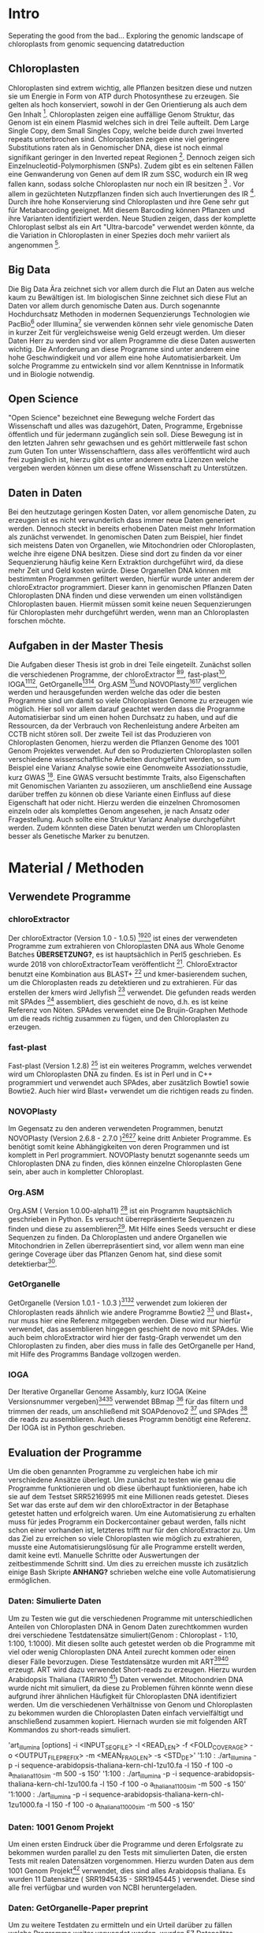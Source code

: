 #+LaTeX_CLASS: scrartcl
#+OPTIONS: H:4 num:nil toc:t \n:nil @:t ::t |:t ^:t -:t f:t *:t <:t
#+OPTIONS: TeX:t LaTeX:t skip:nil d:nil todo:nil pri:nil tags:nil title:nil 
#+LATEX: \begin{center}
#+LATEX: \thispagestyle{empty}
#+LATEX: \textbf{\huge Seperating the good from the bad.. Exploring the genomic landscape of chloroplasts from genomic sequencing datatreductionMaster Thesis}\\[1cm]
#+LATEX: \textbf{\LARGE }\\[1cm]
#+LATEX: {\LARGE Simon Pfaff}\\[2mm]
#+LATEX: \includegraphics[width=.7\linewidth]{/home/simon/BA-Thesis/neuSIEGEL.pdf}
#+LATEX: {\large Julius-Maximilians-Universität Würzburg}\\[3mm]
#+LATEX: {\large Fakultät für Biologie}
#+LATEX: \end{center}
#+LATEX: \cleardoublepage
#+LATEX: \
#+LATEX: \thispagestyle{empty}
#+LATEX: \maketitle
#+LATEX: \begin{center}
#+LATEX: \includegraphics[width=.5\linewidth]{/home/simon/BA-Thesis/neuSIEGEL.pdf}\\[1cm]
#+LATEX: {\large Julius-Maximilians-Universität Würzburg}\\
#+LATEX: {\large Betreuer: Dr. Markus Ankenbrandt}\\
#+LATEX: {\large Betreuer: Prof. Dr. Jörg Schulz}\\
#+LATEX: {\large Lehrstuhl für Bioinformatik / CCTB}
#+LATEX: \setcounter{page}{1}
#+LATEX: \clearpage
#+LATEX: \end{center}
#+LATEX: \tableofcontents
#+LATEX: \clearpage
* Intro
Seperating the good from the bad...
Exploring the genomic landscape of chloroplasts from genomic sequencing datatreduction
** Chloroplasten
Chloroplasten sind extrem wichtig, alle Pflanzen besitzen diese und nutzen sie um Energie in Form von ATP durch Photosynthese zu erzeugen.
Sie gelten als hoch konserviert, sowohl in der Gen Orientierung als auch dem Gen Inhalt [1]. Chloroplasten zeigen
eine auffällige Genom Struktur, das Genom ist ein einem Plasmid welches sich in drei Teile aufteilt. Dem Large Single Copy, dem 
Small Singles Copy, welche beide durch zwei Inverted repeats unterbrochen sind. Chloroplasten zeigen eine viel geringere Substitutions raten
als in Genomischer DNA, diese ist noch einmal signifikant geringer in den Inverted repeat Regionen [2]. Dennoch zeigen sich
Einzelnucleotid-Polymorphismen (SNPs). Zudem gibt es ein seltenen Fällen eine Genwanderung von Genen auf dem IR zum SSC, wodurch ein IR weg
fallen kann, sodass solche Chloroplasten nur noch ein IR besitzen [3] . Vor allem in gezüchteten Nutzpflanzen finden sich auch 
Invertierungen des IR [4]. Durch ihre hohe Konservierung sind Chloroplasten und ihre Gene sehr gut für Metabarcoding geeignet. Mit diesem
Barcoding können Pflanzen und ihre Varianten identifiziert werden. Neue Studien zeigen, dass der komplette Chloroplast selbst als ein Art "Ultra-barcode"
verwendet werden könnte, da die Variation in Chloroplasten in einer Spezies doch mehr variiert als angenommen [5]. 
** Big Data 
Die Big Data Ära zeichnet sich vor allem durch die Flut an Daten aus welche kaum zu Bewältigen ist. Im biologischen Sinne zeichnet sich diese 
Flut an Daten vor allem durch genomische Daten aus. Durch sogenannte Hochdurchsatz Methoden in modernen Sequenzierungs Technologien wie PacBio[29] oder Illumina[30]
sie verwenden können sehr viele genomische Daten in kurzer Zeit für vergleichsweise wenig Geld erzeugt werden. Um dieser Daten Herr zu werden sind vor allem
Programme die diese Daten auswerten wichtig. Die Anforderung an diese Programme sind unter anderem eine hohe Geschwindigkeit und vor allem eine hohe 
Automatisierbarkeit. Um solche Programme zu entwickeln sind vor allem Kenntnisse in Informatik und in Biologie notwendig. 
** Open Science
"Open Science" bezeichnet eine Bewegung welche Fordert das Wissenschaft und alles was dazugehört, Daten, Programme, Ergebnisse öffentlich und für jedermann 
zugänglich sein soll. Diese Bewegung ist in den letzten Jahren sehr gewachsen und es gehört mittlerweile fast schon zum Guten Ton unter Wissenschaftlern, dass
alles veröffentlicht wird auch frei zugänglich ist, hierzu gibt es unter anderem extra Lizenzen welche vergeben werden können um diese offene Wissenschaft zu 
Unterstützen.
** Daten in Daten 
Bei den heutzutage geringen Kosten Daten, vor allem genomische Daten, zu erzeugen ist es nicht verwunderlich dass immer neue Daten generiert werden.
Dennoch steckt in bereits erhobenen Daten meist mehr Information als zunächst verwendet. In genomischen Daten zum Beispiel, hier findet sich meistens Daten 
von Organellen, wie Mitochondrien oder Chloroplasten, welche ihre eigene DNA besitzen. Diese sind dort zu finden da vor einer Sequenzierung häufig keine 
Kern Extraktion durchgeführt wird, da diese mehr Zeit und Geld kosten würde. Diese Organellen DNA können mit bestimmten Programmen gefiltert werden, hierfür 
wurde unter anderem der chloroExtractor programmiert. Dieser kann in genomischen Pflanzen Daten Chloroplasten DNA finden und diese verwenden um einen vollständigen
Chloroplasten bauen. Hiermit müssen somit keine neuen Sequenzierungen für Chloroplasten mehr durchgeführt werden, wenn man an Chloroplasten forschen möchte.
** Aufgaben in der Master Thesis 
Die Aufgaben dieser Thesis ist grob in drei Teile eingeteilt. Zunächst sollen die verschiedenen Programme, der chloroExtractor [9][10], fast-plast[13], IOGA[21][22], GetOrganelle[18][19],
Org.ASM [16]und NOVOPlasty[14][15] verglichen werden und herausgefunden werden welche das oder die besten Programme sind um damit so viele Chloroplasten Genome zu erzeugen wie 
möglich. Hier soll vor allem darauf geachtet werden dass die Programme Automatisierbar sind um einen hohen Durchsatz zu haben, und auf die Ressourcen, da der Verbrauch von Rechenleistung
andere Arbeiten am CCTB nicht stören soll. Der zweite Teil ist das Produzieren von Chloroplasten Genomen, hierzu werden die Pflanzen Genome des 1001 Genom Projektes verwendet. Auf den so
Produzierten Chloroplasten sollen verschiedene wissenschaftliche Arbeiten durchgeführt werden, so zum Beispiel eine Varianz Analyse sowie eine Genomweite Assoziationsstudie, kurz GWAS [31].
Eine GWAS versucht bestimmte Traits, also Eigenschaften mit Genomischen Varianten zu assoziieren, um anschließend eine Aussage darüber treffen zu können ob diese Variante einen Einfluss auf diese 
Eigenschaft hat oder nicht. Hierzu werden die einzelnen Chromosomen einzeln oder als komplettes Genom angesehen, je nach Ansatz oder Fragestellung.
Auch sollte eine Struktur Varianz Analyse durchgeführt werden. Zudem könnten diese Daten benutzt werden um Chloroplasten besser als Genetische Marker zu benutzen. 



   
* Material / Methoden
** Verwendete Programme
*** chloroExtractor
Der chloroExtractor (Version 1.0 - 1.0.5) [9][10] ist eines der verwendeten Programme zum extrahieren von Chloroplasten
DNA aus Whole Genome Batches *ÜBERSETZUNG?*, es ist hauptsächlich in Perl5 geschrieben.
Es wurde 2018 von chloroExtractorTeam veröffentlicht [9]. ChloroExtractor benutzt eine Kombination
aus BLAST+ [11] und kmer-basierendem suchen, um die Chloroplasten reads zu detektieren und zu extrahieren.
Für das erstellen der kmers wird Jellyfish [12] verwendet.
Die gefunden reads werden mit SPAdes [24] assembliert, dies geschieht de novo, d.h. es ist keine Referenz von Nöten.
SPAdes verwendet eine De Brujin-Graphen Methode um die reads richtig zusammen zu fügen, und den Chloroplasten zu erzeugen. 
*** fast-plast
Fast-plast  (Version 1.2.8) [13] ist ein weiteres Programm, welches verwendet wird um Chloroplasten DNA zu finden. Es ist in Perl und in C++ programmiert und verwendet auch SPAdes, 
aber zusätzlich Bowtie1 sowie Bowtie2. Auch hier wird Blast+ verwendet um die richtigen reads zu finden. 
*** NOVOPlasty
Im Gegensatz zu den anderen verwendeten Programmen, benutzt NOVOPlasty (Version 2.6.8 - 2.7.0 )[14][15] keine dritt Anbieter Programme. Es benötigt somit keine Abhängigkeiten von deren Programmen
und ist komplett in Perl programmiert. NOVOPlasty benutzt sogenannte seeds um Chloroplasten DNA zu finden, dies können einzelne Chloroplasten Gene sein, aber auch in kompletter
Chloroplast. 
*** Org.ASM
Org.ASM ( Version 1.0.00-alpha11) [16] ist ein Programm hauptsächlich geschrieben in Python. Es versucht überrepräsentierte Sequenzen zu finden und diese zu assemblieren[17]. 
Mit Hilfe eines Seeds versucht er diese Sequenzen zu finden. Da Chloroplasten und andere Organellen wie Mitochondrien in Zellen überrepräsentiert sind, vor allem
wenn man eine geringe Coverage über das Pflanzen Genom hat, sind diese somit detektierbar[27].
*** GetOrganelle
GetOrganelle (Version 1.0.1 - 1.0.3 )[18][19] verwendet zum lokieren der Chloroplasten reads ähnlich wie andere Programme Bowtie2 [20] und Blast+, nur muss hier eine Referenz mitgegeben werden. Diese wird nur hierfür
verwendet, das assemblieren hingegen geschieht de novo mit SPAdes. Wie auch beim chloroExtractor wird hier  der fastg-Graph verwendet um den Chloroplasten zu finden, aber dies muss in falle 
des GetOrganelle per Hand, mit Hilfe des Programms Bandage vollzogen werden. 
*** IOGA
Der Iterative Organellar Genome Assambly, kurz IOGA (Keine Versionsnummer vergeben)[21][22] verwendet BBmap [23] für das filtern und trimmen der reads, um anschließend mit SOAPdenovo2 [25] und SPAdes [24] die reads zu assemblieren. 
Auch dieses Programm benötigt eine Referenz. Der IOGA ist in Python geschrieben. 

** Evaluation der Programme
Um die oben genannten Programme zu vergleichen habe ich mir verschiedene Ansätze überlegt.
Um zunächst zu testen wie genau die Programme funktionieren und ob diese überhaupt funktionieren,
habe ich sie auf dem Testset SRR5216995 mit eine Millionen reads getestet. Dieses Set war das erste
auf dem wir den chloroExtractor in der Betaphase getestet hatten und erfolgreich waren. Um eine 
Automatisierung zu erhalten muss für jedes Programm ein Dockercontainer gebaut werden, falls nicht 
schon einer vorhanden ist, letzteres trifft nur für den chloroExtractor zu. Um das Ziel zu erreichen
so viele Chloroplasten wie möglich zu extrahieren, musste eine Automatisierungslösung für alle Programme
erstellt werden, damit keine evtl. Manuelle Schritte oder Auswertungen der zeitbestimmende Schritt sind.
Um dies zu erreichen musste ich zusätzlich einige Bash Skripte *ANHANG?* schrieben welche eine volle
Automatisierung ermöglichen.   
*** Daten: Simulierte Daten
Um zu Testen wie gut die verschiedenen Programme mit unterschiedlichen Anteilen von Chloroplasten DNA in
Genom Daten zurechtkommen wurden drei verschiedene Testdatensätze simuliert(Genom : Chloroplast - 1:10, 1:100, 1:1000). 
Mit diesen sollte auch getestet werden ob die Programme mit viel oder wenig Chloroplasten DNA Anteil zurecht kommen oder einen dieser Fälle 
bevorzugen. Diese Testdatensätze wurden mit ART[6][7] erzeugt. ART wird dazu verwendet Short-reads zu erzeugen. 
Hierzu wurden Arabidopsis Thaliana (TARIR10 [8]) Daten verwendet. Mitochondrien DNA wurde nicht mit simuliert, da diese zu 
Problemen führen könnte wenn diese aufgrund ihrer ähnlichen Häufigkeit für Chloroplasten DNA identifiziert werden. 
Um die verschiedenen Verhältnisse von Genom und Chloroplasten zu bekommen wurden die Chloroplasten Daten einfach
vervielfältigt und anschließend zusammen kopiert. Hiernach wurden sie mit folgenden ART Kommandos zu short-reads simuliert.

'art_illumina [options] -i <INPUT_SEQ_FILE> -l <READ_LEN> -f <FOLD_COVERAGE> -o <OUTPUT_FILE_PREFIX> -m <MEAN_FRAG_LEN> -s <STD_DE>'
'1:10 : ./art_illumina -p -i sequence-arabidopsis-thaliana-kern-chl-1zu10.fa -l 150 -f 100 -o a_thaliana_1_10_sim -m 500 -s 150'
'1:100 :  ./art_illumina -p -i sequence-arabidopsis-thaliana-kern-chl-1zu100.fa -l 150 -f 100 -o a_thaliana_1_100_sim -m 500 -s 150'
'1:1000 :  ./art_illumina -p -i sequence-arabidopsis-thaliana-kern-chl-1zu1000.fa -l 150 -f 100 -o a_thaliana_1_1000_sim -m 500 -s 150'

*** Daten: 1001 Genom Projekt 
Um einen ersten Eindruck über die Programme und deren Erfolgsrate zu bekommen wurden parallel zu den Tests mit simulierten Daten, die ersten Tests mit realen Datensätzen vorgenommen. 
Hierzu wurden Daten aus dem 1001 Genom Projekt[26] verwendet, dies sind alles Arabidopsis thaliana. Es wurden 11 Datensätze ( SRR1945435 - SRR1945445 ) verwendet. Diese sind alle
frei verfügbar und wurden von NCBI heruntergeladen. 

*** Daten: GetOrganelle-Paper preprint
Um zu weitere Testdaten zu ermitteln und ein Urteil darüber zu fällen welche Programme weiter verwendet werden,
wurden 57 Datensätze welche im GetOrganelle Paper [19] verwendet wurden
auf allen Programmen getestet. In dieser Arbeit wurden bei 47 Datensätzen von 57, mit
dem GetOrganelle erfolgreich zirkuläre Chloroplasten extrahiert. Diese Daten sind auch frei zugänglich und wurden
von NCBI heruntergeladen. 

*** Welche Programme werden weiter verwendet.     
Um alle Daten aus dem 1001 Genom Projekt (1135 Datensätze) zu berechnen, mussten aufgrund 
von Hardwaretechnischen Limitierungen die besten Programme ausgewählt werden. Diese Programme müssen in
in Geschwindigkeit sowie in Erfolgs- und Fehlerrate überzeugen. Desweiteren müssen diese Programme gut automatisierbar sein, 
d.h. am besten mit nur Befehl gestartet werden können, sodass kein weiterer Aufwand anfällt. Dies gilt
vor allem auch bei der Wahl der Parameter mit denen das Programm gestartet wird. Diese können nicht 
für jeden Datensatz angepasst werden, was bedeutet dass die Standardparameter verwendet werden.
Dies ist notwendig um einen hohen Durchsatz an Berechnungen zu ermöglichen.
**** Installation & Automatisierung
Alle Programme konnten mit Hilfe von einigen Skripts und dem erstellen eines Dockercontainers, so 
automatisiert werden das sie einen hohen Durchsatz erreichen können. Das Einzige Programm welches
einen Händischen Schritt benötigt ist der GetOrganelle, hier muss die fastg Datei in Bandage
geöffnet werden und der zirkuläre Chloroplast selbst heraus gesucht werden.
Bei den verschiedenen Skripts handelt es sich vor allem um Start-Skripts. Aber es mussten auch ein paar 
kleine Skripts verwendet werden um kleine Bugs zu fixen. So kann der IOGA keine unter Ordner verwenden da er sonnst
versucht auf Falsche Dateien zuzugreifen und abstürzt. Dies scheint ein Bug in einem Splitt Befehl zu sein. Beim GetOrganelle mussten
zusätzliche Befehle eingebaut werden damit SPAdes keine Fehlermeldungen bringt und abbricht, da er bestimmte Funktionen (hammer.py) nicht ausführen konnte
welche für eine Fehler Korrektur verwendet werden, welche GetOrganelle gar nicht nutzt. Org.ASM konnte nur erfolgreich in einem Dockercontainer
installiert werden, da dieses Programm sonnst verschiedenste Fehlermeldungen brachte. Alle Programme welche PERL verwenden, also
chloroExtractor, fast-plast und NOVOPlasty, brachten Fehlermeldungen, da innerhalb des Dockercontainers Globale Variablen nicht vollständig gesetzt waren. 
Diese Fehler waren aber nicht fatal, und konnten mit dem setzten dieser Variable leicht entfernt werden. 
Für jedes Programm wurde ein Skript geschrieben welches die Laufzeit überprüft und wenn dieses fertig ist danach eine Auswertung startet.
Dieses Auswertungsskript überprüft die ausgegebene Log Datei sowie die finale Fasta-Datei und entscheidet automatisch ob ein 
zirkulärer Chloroplast erzeugt wurde oder nicht. Diese Entscheidung wird unter anderem getroffen je nachdem was das Programm in seinem 
Log ausgibt, aber auch darüber wie viele Sequenzen im endgültigen Fasta sind, und wie groß die Sequenz ist und ob dies einem Chloroplasten
entsprechen kann.
 
**** Erfolgsrate
Nächster Kritikpunkt nachdem gefiltert wurde welche Programme verwendet werden, war die Erfolgs rate.
Sowohl bei den Daten des 1001 Genom Projekts als auch bei den 57 des GetOrganelle-Preprints.
Um zu ermitteln ob ein Chloroplast komplett erstellt wurde, wurden zum einen die Ergebnisse der Programme mit einem
Skript *ANHANG ev_scripts* gescannt, als auch die ausgegebene fasta Datei überprüft ob diese eine Sequenz enthält
und in den Grenzen eines Chloroplasten Genoms liegt. 
**** Geschwindigkeit
Einer der weniger entscheidenden aber dennoch wichtigen Punkte nach dem gefiltert wurde ist die Geschwindigkeit, 
oder besser die Laufzeit der Programme. Zunächst wurde hier die Durchschnitts zeit genommen die der Prozess zum rechnen benötigt,
anschließend wurde mit dem time linux Kommando die CPU als auch die Realzeit gemessen.
**** Benötigte Ressourcen
Ein weiterer Punkt nachdem aussortiert wurde ist der benötigte RAM verbrauch. Es wurden verschiedene Größen von Dateien verwendet
um in Erfahrung zu bringen wie sich dies auf Ressourcen und Laufzeit auswirkt. Zudem wurde zum Ausführen der Dockercontainer 
Singularity [28] verwendet, welches die benötigte Laufzeit und die benötigten Ressourcen beeinflusst.

  
** Erzeugen von Chloroplasten aus genomischen Daten
Um so viele Chloroplasten wie möglich aus den genomischen Daten des 1001 Genom Projekts raus zu holen, wurden der fast-plast und der chloroExtractor benutzt.
Diese wurden mit Hilfe eines Dockercontainers und einigen Skripts (s. Anhang) voll automatisiert. Sodass nur ein Befehl nötig war um die komplette 
Pipeline zu starten und auszuwerten. 

** Varianz Analyse
Um mehr über die Chloroplasten und deren Verbreitung, sowie Mutationsrate und somit Varianz zu erfahren wurden zwei verschiedene Varianzanalysen durchgeführt. 
Zunächst sollte überprüft werden welche Einflüsse die Programme und ihre Strategien den Chloroplasten zu assemblieren, speziell deren Assambler auf die Varianz der 
entstehenden Chloroplasten hat. Hierzu wurden die assamblierten Chloroplasten, welche beide verwendeten Programme gemeinsam hatten verwendet. Diese Läufe wurden zunächst
zehn fach wiederholt, auch um einen Eindruck über die Reproduzierbarkeit der Ergebnisse zu bekommen. Diese Chloroplasten wurden anschließend mit minimap2 [32] auf das 
Referenzgenom ( TAIR10 chloroplast [33] ) kartiert(*DEUTSCHE ÜBERSETZUNG GEMAPT?*). Hiernach wurde eine Varianzanalyse mit Samtools[34] durchgeführt, hierzu wurde der Befehl
'mpileup/bcftools call' [35] verwendet. Dieser führt eine Varianzanalyse bzw. ein SNP calling durch. Die zweite Varianzanalyse wurde auf allen Chloroplasten welche aus dem
1001 Genom Projekt gebaut wurden erstellt. Auch diese wurden auf den Referenzchloroplasten mit minimap2 kartiert und anschließend mit samtools' 'mpileup' Funktion einem
SNP calling unterzogen. 

** GWAS
Häufig wird eine GWAS über das komplette Genom berechnet. Doch können auch einzelne Chromosomen oder Organellen bereits signifikante Varianten besitzen. 
So soll mit dieser GWAS der Einfluss von Chloroplasten Varianten auf Eigenschaften der A.Thaliana getestet werden. Hierzu wurden die SNP callings aus der Varianzanalyse verwendet.
Verschiedene Trait-Tabellen wurden von Arapheno[37], einer Trait Datenbank für A.Thaliana, heruntergeladen und zusammen mit den Varianzanalyse Daten in ein R[36] Skript gegeben.
Dieses R Skript nutzt zunächst vcfR[38], ein R Paket, um die verschiedenen VCF (Variance Calling File) Daten einzulesen. Anschließend ruft es ein weiteres R Skript auf welches
freundlicher weiße von Korte et. al[31] zur Verfügung gestellt wurde und eine GWAS Analyse durchführt.

** Struktur Varianz Analyse
Wie bereits erwähnt können Chloroplasten auch verschiedene Strukturelle Änderungen evolvieren. Diese sind durch die Rohdaten, welche meist short-reads sind, nicht aufzudecken.
Da diese zu kurz sind um komplette Struktur Varianten zu überspannen.[39]
Hierzu könnten nun die komplett de novo Assemblierten Chloroplasten verwendet werden. 

** Neue Chloroplasten
Um neue Chloroplasten zu finden, welche noch nicht in der CP-Base [40][41] Datenbank sind, wurde eine Liste von Möglichen Daten von NCBI mit CP-Base verglichen. Nur 49 Datensätze waren ohne 
Eintrag in CP-base und hatten somit noch keinen Dokumentierten Chloroplasten. Auf diese 49 Datensätze wurden sowohl der chloroExtractor als auch der fast-plast angewendet. 
Um die NCBI liste von Interessanten Daten zu erhalten wurde mit folgendem Befehl gesucht: 
' ((((((("green plants"[orgn]) AND "wgs"[Strategy]) AND "illumina"[Platform]) AND "biomol dna"[Properties]) AND "paired"[Layout]) AND "random"[Selection])) AND "public"[Access]'
Mit einem Skript (s. Anhang, cpbase.sh) wurden alle Spezies Einträge von CP-base geladen welche einen Chloroplasten besitzen. Anschließend wurde mit einem folgendem Perl-Einzeiler
die Datensätze herausgegeben welche noch keinen Eintrag in CP-base haben.
'perl -F"," -ane 'print if $F[6]>399 and $F[3]>999999' SraRunInfo_plants.csv | grep -vf species_cpbase.list | sort -u -t, -k29,29 | shuf'


* Ergebnisse
** Automatisierung
Um eine Automatisierung aller Programme zu erreichen wurde für jedes Programm ein Dockercontainer gebaut welcher mit Singularity verwendet wird. Zudem wird die komplette Auswertung von Skripts 
übernommen. Um dies zu Bewerkstelligen wurden mehrere Skripte geschrieben welche sich gegenseitig aufrufen um den kompletten Ablauf sicherzustellen.

*TODO: DIAGRAMM ABLAUF*

** Daten: Simulierte Daten 
Die Simulierten Daten, welche mit ART[6][7] erzeugt wurden um das verhalten der Programme bei verschiedenen Verhältnissen zu testen, konnten von drei Programmen, dem chloroExtractor, fast-plast und Org.ASM 
bei allen drei Datensätzen geschafft werden. Diese bauen einen vollständigen zirkulären zu bauen. NOVOPlasty baut zwar auch einen kompletten Chloroplasten doch gibt dieser 
nur die drei verschieden contigs aus (IR, SSC, LSC), und schafft es nicht diese in einen zirkulären Chloroplasten zu vereinen. GetOrganelle wie auch der IOGA schaffen es nicht die
simulierten Datensetz zusammen zu bauen da sie mit einem Fehler abbrechen oder wie im falle des IOGA nach zwei Wochen laufzeit abgebrochen werden. (s. Tabelle 1) 

#+LATEX: \begin{table}[!h]
#+ATTR_latex: :align lrrrrrr
#+LATEX: \caption[Test Datensatz: Simmulierte Daten]{\textbf{Test Datensatz: Simmulierte Daten} S steht für Success, E für Error, die angegebene Zahl steht für die anzahl der Contigs }
|     Sim(Genome:Chloroplast) | CE | FP | NP  | GO | OA | IOGA |
|                             |    |    |     |    |    |      |
|-----------------------------+----+----+-----+----+----+------|
|                        1:10 | S  | S  | S-3 | E  | S  | E    |
|                       1:100 | S  | S  | S-3 | E  | S  | -    |
|                      1:1000 | S  | S  | S-3 | E  | S  | -    |
#+LATEX: \end{table}

** Daten: 1001 Genom Projekt, 11 Testdatensätze
Aus den Daten des 1001 Genom Projekts [26] wurden zunächst elf Testdatensätze verwendet um auch reale Daten auf allen Programmen zu Testen.
Von den elf Testdatensätzen des 1001 Genom Projekts konnten sechs verschiedene vollständige zirkuläre Chloroplasten zusammengebaut werden. Von diesen
sechs bringt der fast-plast fünf ein und der chloroExtractor einen. Keines der anderen Programme konnte einen weiteren 
zirkulären Chloroplasten erzeugen (s. Tab.2). Da GetOrgranelle einen händischen Schritt in der Auswertung beinhaltet wurden diese
nicht erzeugt, da eine Automatisierung aller Schritte essenziell für eine hochdurchsatz Methode ist.

#+LATEX: \begin{table}[!h]
#+ATTR_latex: :align lrrrrrr
#+LATEX: \caption[Test Datensatz: 1001 Genom Project, 11 Datensätze]{\textbf{Test Datensatz: 1001 Genom Project} S steht für Success, E für Error, I für Incomplete, die angegebene Zahl steht für die Anzahl der Contigs }

| SRA        | CE  | FP | NP  | GO | OA | IOGA |   |
|            |     |    |     |    |    |      |   |
|------------+-----+----+-----+----+----+------+---|
| SRR1945435 | I-5 | I  | I-4 | *  | E  | I-6  |   |
| SRR1945436 | I-6 | S  | I-3 | *  | I  | I-8  |   |
| SRR1945437 | I-5 | I  | I-4 | *  | I  | I-10 |   |
| SRR1945438 | S-3 | S  | I-6 | *  | E  | I-10 |   |
| SRR1945439 | I-4 | S  | I-1 | *  | I  | I-10 |   |
| SRR1945440 | I-4 | S  | E   | *  | E  | I-9  |   |
| SRR1945441 | I-5 | S  | E   | *  | I  | I-6  |   |
| SRR1945442 | I-4 | I  | I-1 | *  | -  | -    |   |
| SRR1945443 | S   | I  | I-2 | *  | I  | I-8  |   |
| SRR1945444 | I-4 | I  | E   | *  | I  | I-8  |   |
| SRR1945445 | I-4 | I  | E   | *  | E  | I_7  |   |
#+LATEX: \end{table}

** Daten: GO-Preprint
Um mehr Daten zu testen, wurden alle 57 Datensätze des GetOrganelle Papers [19] benutzt.
Von 57 Datensätzen, welche im GetOrganelle Paper verwendet wurden, konnten 40 mit allen Programmen fertig gestellt werden (s. Tab. 3).
Alleine der fast-plast hat dabei 31 Stück zu einem zirkulären Chloroplasten zusammengebaut. Zusammen mit den 14 des chloroExtractors
konnten die 40 geschafften Chloroplasten komplett abgedeckt werden. *Komplette Tabelle im Anhang*

#+LATEX: \begin{table}[!h]
#+ATTR_latex: :align lrrrrrrrr
#+LATEX: \caption[Test Datensatz: GetOrganelle Preprint, 11 Datensätze]{\textbf{Test Datensatz: GetOrganelle Preprint} 40 von 57 Datensätze konnten komplett gelöst werden.}
| Tool    | SUCCESS | %    | ERROR | PARTIAL | INCOMPl | NO_PAIR | Total |
| CE      |      14 | ~26% |    11 |      17 |      12 |       3 |       |
| FP      |      31 | ~57% |     0 |      18 |       5 |       3 |       |
| GO      |       2 | ~4%  |    21 |      26 |       5 |       3 |       |
| IOGA    |       0 | ~0%  |    22 |      28 |       4 |       3 |       |
| NP      |       7 | ~13% |    19 |       8 |      20 |       3 |       |
| OA      |      11 | ~20% |    36 |       4 |       3 |       3 |       |
| Summary |      40 | ~74% |     - |       - |       - |       3 |    57 |

#+LATEX: \end{table}


** Die Sieger *besser Überschrift finden...?*
Da aus Zeitlichen und Hardware Technischen gründen nicht alle Programme weiterverwendet werden konnten, wurde nach Erfolgsrate, Geschwindigkeit und benötigten Ressourcen
gefiltert, am wichtigsten war aber die Automatisierbarkeit der Programme. Bis auf der GetOrganelle konnte für jedes Programm eine Automatisierbarkeit
erwirkt werden. Der GetOrganelle benötigt das öffnen der fastg Datei in einem Visualisierungs Programm für fastg-Graphen, hier wird Bandage empfohlen.
Bandage hat allerdings eine schlechte Kommandozeilen Anbindung wodurch auch keine Automatisierbarkeit durch Skripts erfolgen konnte.
Die Laufzeiten der Programme unterscheiden sich sehr, von 30 Minuten bis über eine Stunde, auch die RAM werte sind sehr unterschiedlich, diese
reichen von wenigen 20 Gigabyte bis zu 60 Gigabyte. All diese Werte sind Durchschnittswerte, da verschiedene Größen von Dateien als Eingabe verwendet wurden, da nicht alle
Dateien die gleiche Anzahl an Reads hatten. Sowie die Größen der einzelnen Reads sich unterschieden. Diese reichten von 100 Basen paare bis zu 200 Basen paare, Anzahl der Reads
und somit Größe der Dateien reichten von eine Millionen Reads bis zu 3 Millionen Reads. Die Laufzeiten sind, vor allem bei Programmen mit vielen Abhängigkeiten, erhört. Da zum nutzen
der Dockercontainer Singularity [28] verwendet wurde.    
#+LATEX: \begin{table}[!h]
#+ATTR_latex: :align lrr
#+LATEX: \caption[Laufzeit und Ressourcenverbrauch]{\textbf{Laufzeit und Ressourcenverbauch} Alle Laufzeiten sind Durchschnittsdaten, RAM werte zu Peakzeiten.}
| Tool | Laufzeit  | RAM     |
|------+-----------+---------|
| CE   | ~  30 min | ~ 20 GB |
| FP   | ~  60 min | ~ 60 GB |
| GO   | ~  40 min | ~ 50 GB |
| IOGA | ~ 100 min | ~ 40 GB |
| NP   | ~  30 min | ~ 30 GB |
| OA   | ~  60 min | ~ 30 GB |
|      |           |         |
#+LATEX: \end{table}    
Die Programme welche in oben genannten Punkte überzeugt haben sind der fast-plast und der chloroExtractor. Der fast-plast benötigt zwar die 
meisten Ressourcen und ist nicht der schnellste, aber hat mit Abstand die größte Erfolgschance. Zudem ist er voll automatisierbar und erreicht 
dies mit den vorgegebenen Standard Parametern. Als zweites Programm wird der chloroExtractor verwendet, dieser ist schnell, Ressourcen arm und hat nach dem
fast-plast die zweithöchste Erfolgsrate. Mit beiden Programmen konnten alle 40 von 57 Chloroplasten der GetOrganelle-Preprint Daten berechnet werden.
Auch die anderen Daten zeigen dass es keinen Vorteil bringt ein drittes Programm mit zu verwenden, da keines der anderen Programme einen
Chloroplasten finden konnte welche nicht schon durch den fast-plast oder den chloroExtractor gefunden wurde. Zudem haben diese beiden Programme die wenigsten
Probleme bei der Handhabung wie auch bei der Installation zu beginn gemacht. Sie sind durch die gegebenen Parameter einfach zu verwenden und zu Automatisieren.
Die von den Programmen geschriebenen Log Dateien sind einfach gehalten um dem Ablauf zu folgen und klar verständlich, der fast-plast gibt sogar drei dieser
Dateien aus, da er unterscheidet zwischen Warn- und Fehlermeldungen und Standard Meldungen, und eine Datei für den Output der eingebundenen Programme. 
Der chloroExtractor gibt seine Kompletten Meldungen über ein übergeordnetes Programm aus, welche den Ablauf steuert. Dieses Programm gibt alles auf STDERROR aus und 
kann damit einfach mit gelogt werden, oder wie in diesem Fall über die slurm Datei, welche von dem verwendeten queueing System ausgegeben wird. 
Diese beiden Programme wurden auf allen Daten des 1001 Genom Projekts laufen gelassen, um möglichst viele Chloroplasten zu generieren. 
** 1001 Genom Projekt
Ziel so viele Chloroplasten wie möglich vollautomatisch aus kompletten Genom Datensätze zu erzeugen, wofür zwei Programme ausgewählt worden sind, wurde zunächst auf Datensätzen 
des 1001 Genom Projekt versucht.
Von den 1135 Datensätzen welche im 1001 Genom Projekt gesammelt wurden, konnten 946 verwendet werden. Die restlichen 189 konnten nicht richtig heruntergeladen werden. Zudem waren 47 Datensätze keine
paired end Datensätze, und konnten deshalb nicht verwendet werden. Von diesen 899 restlichen Datensätzen konnten mit dem fast-plast und dem chloroExtractor 303 komplette zirkuläre Chloroplasten 
vollautomatisch gebaut werden, dies entspricht etwa 34%. (Tab. 4). 
#+LATEX: \begin{table}[!h]
#+ATTR_latex: :align lrrrrrr
#+LATEX: \caption[Datensatz: 1001 Genom Project]{\textbf{Datensatz: 1001 Genom Project} SUCCESS, echte zirkuläre Chloroplasten. Error, Fehler oder Abbrüche im Programm. Partial, keine zirkulären Chloroplasten aber contigs richtig identifiziert. Incomplete, Nicht richtig identifizierte Chloroplasten.}

| Tool    | SUCCESS | %    | ERROR | PARTIAL | INCOMPLETE | NO_PAIR | Total |
| CE      |     136 | ~15% |    54 |       3 |        706 |         |       |
| FP      |     266 | ~30% |    29 |      11 |        593 |         |       |
| Summary |     303 | ~34% |     - |       - |          - |     47  | 946   |
#+LATEX: \end{table}

** Varianz Analyse 
Die zunächst durchgeführte Varianz Analyse, welchen Einfluss die verschiedenen Assambler bzw. das Komplette Programm hat, ergab dass der chloroExtractor und somit auch SPAdes keinen Einfluss hierauf hat. Alle zehn
Durchläufe auf den 89 Datensätzen waren identisch. Der chloroExtractor hat somit keine zufälligen Effekte welche evtl durch zufälliges Auswählen der Daten hervorgerufen wird. Der fast-plast hingegeben hat solche 
Effekte, hier kam es bei den zehn Durchläufen dazu dass bis zu neun verschiedene Datensätze nicht mehr Erfolgreich beendet werden konnten. Hier waren die Chloroplasten entweder zu groß oder zu klein. Interessanter weiße
waren aber nicht immer die gleichen Datensätze betroffen, was eindeutig auf einen Zufalls Effekt hindeutet. Somit ist nicht auszuschließen das der fast-plast auch einen Effekt auf das SNP calling hat. 
Die Analyse auf den 303 Chloroplasten ergab, dass 2128 verschiedene SNPs gefunden wurde.
** GWAS


* Referenzen

[1] (Raubeson and Jansen 2005)
[2] Wolfe et al. 1987
[3] Jansen RK, Wojciechowski MF, Sanniyasi E, Lee S-B, Daniell H. Complete plastid genome sequence of the chickpea (Cicer arietinum) and the phylogenetic distribution of rps12 and clpP intron losses among legumes (Leguminosae). Molecular phylogenetics and evolution. 2008;48(3):1204-1217. doi:10.1016/j.ympev.2008.06.013.
[4] Palmer et al. 1988
[5]  Kane et al. (2012)
[6] Weichun Huang, Leping Li, Jason R. Myers, Gabor T. Marth; ART: a next-generation sequencing read simulator, Bioinformatics, Volume 28, Issue 4, 15 February 2012, Pages 593–594, https://doi.org/10.1093/bioinformatics/btr708
[7] https://www.niehs.nih.gov/research/resources/software/biostatistics/art/index.cfm
[8] https://www.ncbi.nlm.nih.gov/assembly/GCF_000001735.3/
[9] Ankenbrand et al., (2018). chloroExtractor: extraction and assembly of the chloroplast genome from whole genome shotgun data. Journal of Open Source Software, 3(21), 464, https://doi.org/10.21105/joss.00464
[10] https://github.com/chloroExtractorTeam/chloroExtractor
[11] Christiam Camacho, George Coulouris, Vahram Avagyan, Ning Ma, Jason Papadopoulos, Kevin Bealer and Thomas L MaddenEmail author, BMC Bioinformatics200910:421 https://doi.org/10.1186/1471-2105-10-42
[12]  Guillaume Marcais and Carl Kingsford, A fast, lock-free approach for efficient parallel counting of occurrences of k-mers. Bioinformatics (2011) 27(6): 764-770 (first published online January 7, 2011) doi:10.1093/bioinformatics/btr011
[13] https://github.com/mrmckain/Fast-Plast
[14] https://github.com/ndierckx/NOVOPlasty
[15] Dierckxsens N., Mardulyn P. and Smits G. (2016) NOVOPlasty: De novo assembly of organelle genomes from whole genome data. Nucleic Acids Research, doi: 10.1093/nar/gkw955
[16] https://pythonhosted.org/ORG.asm/
[17] https://git.metabarcoding.org/org-asm/org-asm/wikis/home
[18] https://github.com/Kinggerm/GetOrganelle
[19] Jian-Jun Jin*, Wen-Bin Yu*, Jun-Bo Yang, Yu Song, Ting-Shuang Yi, De-Zhu Li. 2018. GetOrganelle: a simple and fast pipeline for de novo assembly of a complete circular chloroplast genome using genome skimming data. bioRxiv, 256479. http://doi.org/10.1101/256479
[20] Langmead B, Salzberg S. Fast gapped-read alignment with Bowtie 2. Nature Methods. 2012, 9:357-359.
[21] https://github.com/holmrenser/IOGA
[22] Bakker et al. 2015, Herbarium genomics: plastome sequence assembly from a range of herbarium specimens using an Iterative Organelle Genome Assembly pipeline, Biol. J. Linnean Soc.
[23] https://jgi.doe.gov/data-and-tools/bbtools/
[24] Bankevich A., Nurk S., Antipov D., Gurevich A., Dvorkin M., Kulikov A. S., Lesin V., Nikolenko S., Pham S., Prjibelski A., Pyshkin A., Sirotkin A., Vyahhi N., Tesler G., Alekseyev M. A., Pevzner P. A. SPAdes: A New Genome Assembly Algorithm and Its Applications to Single-Cell Sequencing.	Journal of Computational Biology, 2012 
[25] Luo R, Liu B, Xie Y, et al. SOAPdenovo2: an empirically improved memory-efficient short-read de novo assembler. GigaScience. 2012;1:18. doi:10.1186/2047-217X-1-18.
[26] http://1001genomes.org/
[27] https://pythonhosted.org/ORG.asm/algorithms.html
[28] https://singularity.lbl.gov/
[29] https://www.pacb.com/ 
[30] https://www.illumina.com/
[31] Korte A, Farlow A. The advantages and limitations of trait analysis with GWAS: a review. Plant Methods. 2013;9:29. doi:10.1186/1746-4811-9-29.
[32] Li, H. (2018). Minimap2: pairwise alignment for nucleotide sequences. Bioinformatics. doi:10.1093/bioinformatics/bty191
[33] https://www.ncbi.nlm.nih.gov/nuccore/NC_000932.1
[34] Li H, Handsaker B, Wysoker A, Fennell T, Ruan J, Homer N, Marth G, Abecasis G, Durbin R, and 1000 Genome Project Data Processing Subgroup, The Sequence alignment/map (SAM) format and SAMtools, Bioinformatics (2009) 25(16) 2078-9 [19505943]
[35] Li H, A statistical framework for SNP calling, mutation discovery, association mapping and population genetical parameter estimation from sequencing data, Bioinformatics (2011) 27(21) 2987-93. [21903627]
[36] https://www.r-project.org/
[37] https://arapheno.1001genomes.org/
[38] https://cran.r-project.org/web/packages/vcfR/index.html
[39] 1001 Genomes Consortium 1,135 genomes reveal the global pattern of polymorphism in Arabidopsis thaliana. Cell. 2016;166:481–491. [PubMed]
[40] http://rocaplab.ocean.washington.edu/old_website/tools/cpbase
[41] http://rocaplab.ocean.washington.edu/tools/cpbase_test/
[42]
[43]
[44]
[45]
* Abbildungs- und Tabellenverzeichnis
\listoffigures

\listoftables
* Anhang
#+LATEX: \section*{Eigenständigkeitserklärung}
ERKLÄRUNG gemäß ASPO § 21 Abs. 10\\[10mm]
Hiermit versichere ich, dass ich vorliegende Arbeit selbstständig verfasst, keine anderen als
die angegebenen Quellen und Hilfsmittel benutzt und die Arbeit bisher oder gleichzeitig
keiner anderen Prüfungsbehörde unter Erlangung eines akademischen Grades
vorgelegt habe.\\[20mm]
Würzburg, \today \hfill Simon Pfaff
#+LATEX: \clearpage

#  LocalWords:  Bash Skripte


